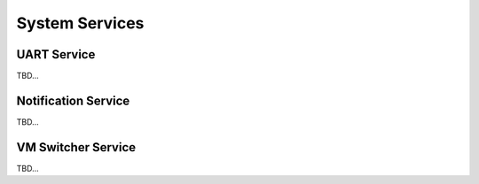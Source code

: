 System Services
===============

UART Service
------------
TBD...

Notification Service
--------------------
TBD...

VM Switcher Service
-------------------
TBD...
